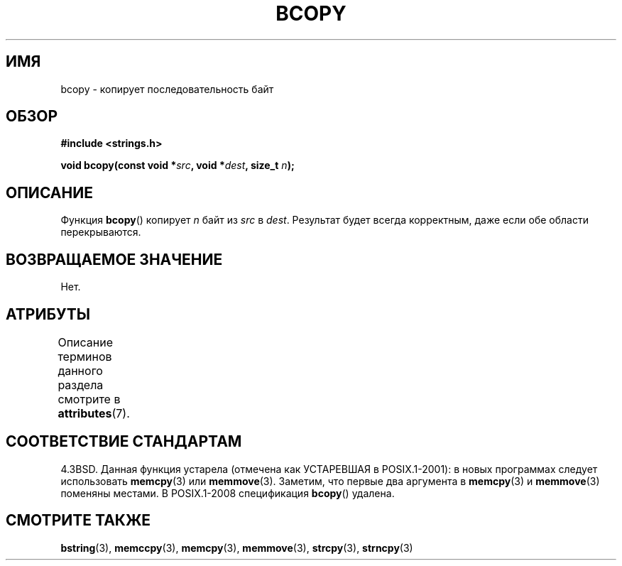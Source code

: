 .\" -*- mode: troff; coding: UTF-8 -*-
.\" Copyright 1993 David Metcalfe (david@prism.demon.co.uk)
.\"
.\" %%%LICENSE_START(VERBATIM)
.\" Permission is granted to make and distribute verbatim copies of this
.\" manual provided the copyright notice and this permission notice are
.\" preserved on all copies.
.\"
.\" Permission is granted to copy and distribute modified versions of this
.\" manual under the conditions for verbatim copying, provided that the
.\" entire resulting derived work is distributed under the terms of a
.\" permission notice identical to this one.
.\"
.\" Since the Linux kernel and libraries are constantly changing, this
.\" manual page may be incorrect or out-of-date.  The author(s) assume no
.\" responsibility for errors or omissions, or for damages resulting from
.\" the use of the information contained herein.  The author(s) may not
.\" have taken the same level of care in the production of this manual,
.\" which is licensed free of charge, as they might when working
.\" professionally.
.\"
.\" Formatted or processed versions of this manual, if unaccompanied by
.\" the source, must acknowledge the copyright and authors of this work.
.\" %%%LICENSE_END
.\"
.\" References consulted:
.\"     Linux libc source code
.\"     Lewine's _POSIX Programmer's Guide_ (O'Reilly & Associates, 1991)
.\"     386BSD man pages
.\"
.\" Modified Sun Feb 26 14:52:00 1995 by Rik Faith <faith@cs.unc.edu>
.\" Modified Tue Oct 22 23:48:10 1996 by Eric S. Raymond <esr@thyrsus.com>
.\" "
.\"*******************************************************************
.\"
.\" This file was generated with po4a. Translate the source file.
.\"
.\"*******************************************************************
.TH BCOPY 3 2017\-03\-13 Linux "Руководство программиста Linux"
.SH ИМЯ
bcopy \- копирует последовательность байт
.SH ОБЗОР
.nf
\fB#include <strings.h>\fP
.PP
\fBvoid bcopy(const void *\fP\fIsrc\fP\fB, void *\fP\fIdest\fP\fB, size_t \fP\fIn\fP\fB);\fP
.fi
.SH ОПИСАНИЕ
Функция \fBbcopy\fP() копирует \fIn\fP байт из \fIsrc\fP в \fIdest\fP. Результат будет
всегда корректным, даже если обе области перекрываются.
.SH "ВОЗВРАЩАЕМОЕ ЗНАЧЕНИЕ"
Нет.
.SH АТРИБУТЫ
Описание терминов данного раздела смотрите в \fBattributes\fP(7).
.TS
allbox;
lb lb lb
l l l.
Интерфейс	Атрибут	Значение
T{
\fBbcopy\fP()
T}	Безвредность в нитях	MT\-Safe
.TE
.SH "СООТВЕТСТВИЕ СТАНДАРТАМ"
4.3BSD. Данная функция устарела (отмечена как УСТАРЕВШАЯ в POSIX.1\-2001): в
новых программах следует использовать \fBmemcpy\fP(3) или
\fBmemmove\fP(3). Заметим, что первые два аргумента в \fBmemcpy\fP(3) и
\fBmemmove\fP(3) поменяны местами. В POSIX.1\-2008 спецификация \fBbcopy\fP()
удалена.
.SH "СМОТРИТЕ ТАКЖЕ"
\fBbstring\fP(3), \fBmemccpy\fP(3), \fBmemcpy\fP(3), \fBmemmove\fP(3), \fBstrcpy\fP(3),
\fBstrncpy\fP(3)
